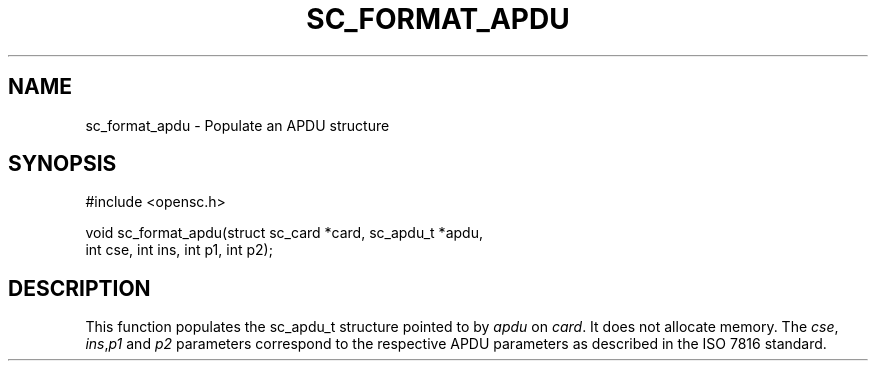 .\"Generated by db2man.xsl. Don't modify this, modify the source.
.de Sh \" Subsection
.br
.if t .Sp
.ne 5
.PP
\fB\\$1\fR
.PP
..
.de Sp \" Vertical space (when we can't use .PP)
.if t .sp .5v
.if n .sp
..
.de Ip \" List item
.br
.ie \\n(.$>=3 .ne \\$3
.el .ne 3
.IP "\\$1" \\$2
..
.TH "SC_FORMAT_APDU" 3 "" "" "OpenSC API Reference"
.SH NAME
sc_format_apdu \- Populate an APDU structure
.SH "SYNOPSIS"

.PP


.nf

#include <opensc\&.h>

void sc_format_apdu(struct sc_card *card, sc_apdu_t *apdu,
                    int cse, int ins, int p1, int p2);
		
.fi
 

.SH "DESCRIPTION"

.PP
This function populates the sc_apdu_t structure pointed to by \fIapdu\fR on \fIcard\fR\&. It does not allocate memory\&. The \fIcse\fR, \fIins\fR,\fIp1\fR and \fIp2\fR parameters correspond to the respective APDU parameters as described in the ISO 7816 standard\&.

